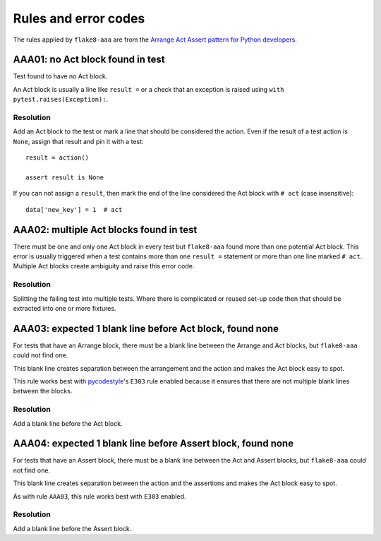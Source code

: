 Rules and error codes
=====================

The rules applied by ``flake8-aaa`` are from the `Arrange Act Assert pattern
for Python developers
<https://jamescooke.info/arrange-act-assert-pattern-for-python-developers.html>`_.

AAA01: no Act block found in test
---------------------------------

Test found to have no Act block.

An Act block is usually a line like ``result =`` or a check that an exception
is raised using ``with pytest.raises(Exception):``.

Resolution
..........

Add an Act block to the test or mark a line that should be considered the
action. Even if the result of a test action is ``None``, assign that result and
pin it with a test::

    result = action()

    assert result is None

If you can not assign a ``result``, then mark the end of the line considered
the Act block with ``# act`` (case insensitive)::

    data['new_key'] = 1  # act

AAA02: multiple Act blocks found in test
----------------------------------------

There must be one and only one Act block in every test but ``flake8-aaa`` found
more than one potential Act block. This error is usually triggered when a test
contains more than one ``result =`` statement or more than one line marked ``#
act``. Multiple Act blocks create ambiguity and raise this error code.

Resolution
..........

Splitting the failing test into multiple tests. Where there is complicated or
reused set-up code then that should be extracted into one or more fixtures.

AAA03: expected 1 blank line before Act block, found none
---------------------------------------------------------

For tests that have an Arrange block, there must be a blank line between the
Arrange and Act blocks, but ``flake8-aaa`` could not find one.

This blank line creates separation between the arrangement and the action and
makes the Act block easy to spot.

This rule works best with `pycodestyle
<https://pypi.org/project/pycodestyle/>`_'s ``E303`` rule enabled because it
ensures that there are not multiple blank lines between the blocks.

Resolution
..........

Add a blank line before the Act block.

AAA04: expected 1 blank line before Assert block, found none
------------------------------------------------------------

For tests that have an Assert block, there must be a blank line between the Act
and Assert blocks, but ``flake8-aaa`` could not find one.

This blank line creates separation between the action and the assertions and
makes the Act block easy to spot.

As with rule ``AAA03``, this rule works best with ``E303`` enabled.

Resolution
..........

Add a blank line before the Assert block.

